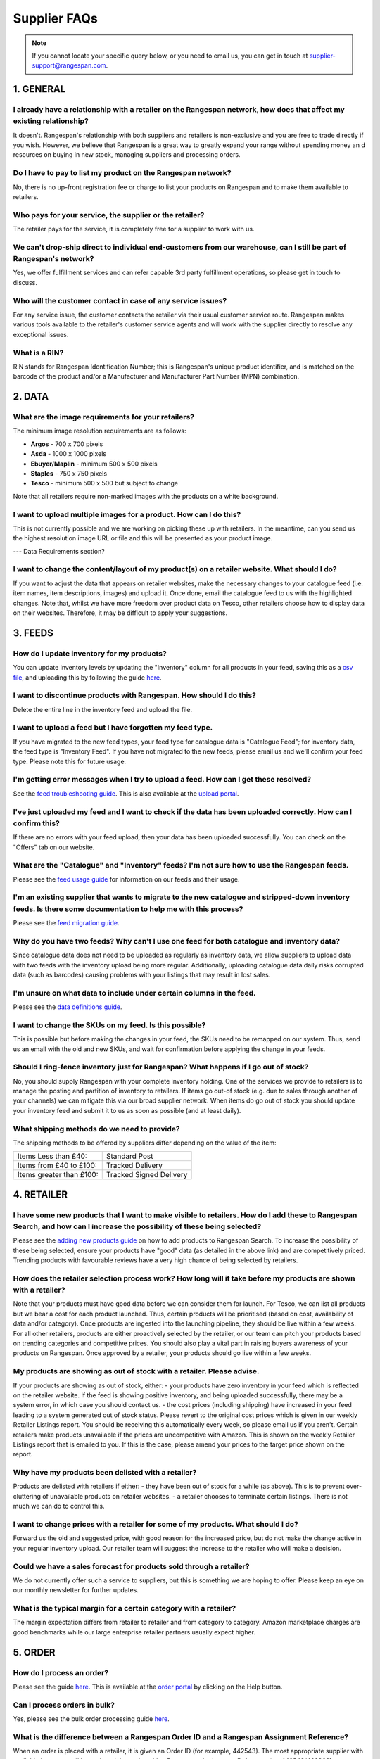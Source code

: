 Supplier FAQs
--------------

.. note:: If you cannot locate your specific query below, or you need to email us, you can get in touch at supplier-support@rangespan.com.


1. GENERAL
==========

I already have a relationship with a retailer on the Rangespan network, how does that affect my existing relationship?
+++++++++++++++++++++++++++++++++++++++++++++++++++++++++++++++++++++++++++++++++++++++++++++++++++++++++++++++++++++++
It doesn't. Rangespan's relationship with both suppliers and retailers is non-exclusive and you are free to trade directly if you wish. However, we believe that Rangespan is a great way to greatly expand your range without spending money an    d resources on buying in new stock, managing suppliers and processing orders.

Do I have to pay to list my product on the Rangespan network?
+++++++++++++++++++++++++++++++++++++++++++++++++++++++++++++
No, there is no up-front registration fee or charge to list your products on Rangespan and to make them available to retailers.

Who pays for your service, the supplier or the retailer?
++++++++++++++++++++++++++++++++++++++++++++++++++++++++
The retailer pays for the service, it is completely free for a supplier to work with us.

We can't drop-ship direct to individual end-customers from our warehouse, can I still be part of Rangespan's network?
+++++++++++++++++++++++++++++++++++++++++++++++++++++++++++++++++++++++++++++++++++++++++++++++++++++++++++++++++++++
Yes, we offer fulfillment services and can refer capable 3rd party fulfillment operations, so please get in touch to discuss. 

Who will the customer contact in case of any service issues?
++++++++++++++++++++++++++++++++++++++++++++++++++++++++++++
For any service issue, the customer contacts the retailer via their usual customer service route. Rangespan makes various tools available to the retailer's customer service agents and will work with the supplier directly to resolve any exceptional issues.

What is a RIN?
++++++++++++++
RIN stands for Rangespan Identification Number; this is Rangespan's unique product identifier, and is matched on the barcode of the product and/or a Manufacturer and Manufacturer Part Number (MPN) combination.

2. DATA
=======

What are the image requirements for your retailers?
+++++++++++++++++++++++++++++++++++++++++++++++++++
The minimum image resolution requirements are as follows:

- **Argos** - 700 x 700 pixels
- **Asda** - 1000 x 1000 pixels 
- **Ebuyer/Maplin** - minimum 500 x 500 pixels 
- **Staples** - 750 x 750 pixels
- **Tesco** - minimum 500 x 500 but subject to change
Note that all retailers require non-marked images with the products on a white background.

I want to upload multiple images for a product. How can I do this?
++++++++++++++++++++++++++++++++++++++++++++++++++++++++++++++++++
This is not currently possible and we are working on picking these up with retailers. In the meantime, can you send us the highest resolution image URL or file and this will be presented as your product image.

--- Data Requirements section?

I want to change the content/layout of my product(s) on a retailer website. What should I do?
+++++++++++++++++++++++++++++++++++++++++++++++++++++++++++++++++++++++++++++++++++++++++++++
If you want to adjust the data that appears on retailer websites, make the necessary changes to your catalogue feed (i.e. item names, item descriptions, images) and upload it. Once done, email the catalogue feed to us with the highlighted changes. Note that, whilst we have more freedom over product data on Tesco, other retailers choose how to display data on their websites. Therefore, it may be difficult to apply your suggestions.

3. FEEDS
========

How do I update inventory for my products?
++++++++++++++++++++++++++++++++++++++++++
You can update inventory levels by updating the "Inventory" column for all products in your feed, saving this as a `csv file <https://www.rangespan.com/downloads/saving_csv.pdf>`_, and uploading this by following the guide `here <https://www.rangespan.com/downloads/uploading-feed-webUI.pdf>`_.

I want to discontinue products with Rangespan. How should I do this?
++++++++++++++++++++++++++++++++++++++++++++++++++++++++++++++++++++
Delete the entire line in the inventory feed and upload the file.

I want to upload a feed but I have forgotten my feed type.
++++++++++++++++++++++++++++++++++++++++++++++++++++++++++
If you have migrated to the new feed types, your feed type for catalogue data is "Catalogue Feed"; for inventory data, the feed type is "Inventory Feed". If you have not migrated to the new feeds, please email us and we'll confirm your feed type. Please note this for future usage.

I'm getting error messages when I try to upload a feed. How can I get these resolved?
+++++++++++++++++++++++++++++++++++++++++++++++++++++++++++++++++++++++++++++++++++++
See the `feed troubleshooting guide <https://www.rangespan.com/downloads/feed-troubleshooting.pdf>`_. This is also available at the `upload portal <https://www.rangespan.com/upload/>`_.

I've just uploaded my feed and I want to check if the data has been uploaded correctly. How can I confirm this?
+++++++++++++++++++++++++++++++++++++++++++++++++++++++++++++++++++++++++++++++++++++++++++++++++++++++++++++++
If there are no errors with your feed upload, then your data has been uploaded successfully. You can check on the "Offers" tab on our website.

What are the "Catalogue" and "Inventory" feeds? I'm not sure how to use the Rangespan feeds.
++++++++++++++++++++++++++++++++++++++++++++++++++++++++++++++++++++++++++++++++++++++++++++
Please see the `feed usage guide <https://www.rangespan.com/downloads/feed-usage.pdf>`_ for information on our feeds and their usage.

I'm an existing supplier that wants to migrate to the new catalogue and stripped-down inventory feeds. Is there some documentation to help me with this process?
++++++++++++++++++++++++++++++++++++++++++++++++++++++++++++++++++++++++++++++++++++++++++++++++++++++++++++++++++++++++++++++++++++++++++++++++++++++++++++++++
Please see the `feed migration guide <https://www.rangespan.com/downloads/feed-migration.pdf>`_.

Why do you have two feeds? Why can't I use one feed for both catalogue and inventory data?
++++++++++++++++++++++++++++++++++++++++++++++++++++++++++++++++++++++++++++++++++++++++++
Since catalogue data does not need to be uploaded as regularly as inventory data, we allow suppliers to upload data with two feeds with the inventory upload being more regular. Additionally, uploading catalogue data daily risks corrupted data (such as barcodes) causing problems with your listings that may result in lost sales.

I'm unsure on what data to include under certain columns in the feed. 
+++++++++++++++++++++++++++++++++++++++++++++++++++++++++++++++++++++
Please see the `data definitions guide <https://www.rangespan.com/downloads/data-definitions.pdf>`_.

I want to change the SKUs on my feed. Is this possible?
+++++++++++++++++++++++++++++++++++++++++++++++++++++++
This is possible but before making the changes in your feed, the SKUs need to be remapped on our system. Thus, send us an email with the old and new SKUs, and wait for confirmation before applying the change in your feeds.

Should I ring-fence inventory just for Rangespan? What happens if I go out of stock?
++++++++++++++++++++++++++++++++++++++++++++++++++++++++++++++++++++++++++++++++++++
No, you should supply Rangespan with your complete inventory holding. One of the services we provide to retailers is to manage the posting and partition of inventory to retailers. If items go out-of stock (e.g. due to sales through another of your channels) we can mitigate this via our broad supplier network. When items do go out of stock you should update your inventory feed and submit it to us as soon as possible (and at least daily).

What shipping methods do we need to provide?
++++++++++++++++++++++++++++++++++++++++++++
The shipping methods to be offered by suppliers differ depending on the value of the item:

..  csv-table::

    "Items Less than £40:","Standard Post"
    "Items from £40 to £100:","Tracked Delivery"
    "Items greater than £100:","Tracked Signed Delivery"

4. RETAILER
===========
I have some new products that I want to make visible to retailers. How do I add these to Rangespan Search, and how can I increase the possibility of these being selected?
++++++++++++++++++++++++++++++++++++++++++++++++++++++++++++++++++++++++++++++++++++++++++++++++++++++++++++++++++++++++++++++++++++++++++++++++++++++++++++++++++++++++++++
Please see the `adding new products guide <https://www.rangespan.com/downloads/adding-new-products.pdf>`_ on how to add products to Rangespan  Search. To increase the possibility of these being selected, ensure your products have "good" data (as detailed in the above link) and are competitively priced. Trending products with favourable reviews have a very high chance of being selected by retailers.

How does the retailer selection process work? How long will it take before my products are shown with a retailer?
++++++++++++++++++++++++++++++++++++++++++++++++++++++++++++++++++++++++++++++++++++++++++++++++++++++++++++++++++
Note that your products must have good data before we can consider them for launch. 
For Tesco, we can list all products but we bear a cost for each product launched. Thus, certain products will be prioritised (based on cost, availability of data and/or category). Once products are ingested into the launching pipeline, they should be live within a few weeks.
For all other retailers, products are either proactively selected by the retailer, or our team can pitch your products based on trending categories and competitive prices. You should also play a vital part in raising buyers awareness of your products on Rangespan. Once approved by a retailer, your products should go live within a few weeks.

My products are showing as out of stock with a retailer. Please advise.
+++++++++++++++++++++++++++++++++++++++++++++++++++++++++++++++++++++++
If your products are showing as out of stock, either:
- your products have zero inventory in your feed which is reflected on the retailer website. If the feed is showing positive inventory, and being uploaded successfully, there may be a system error, in which case you should contact us.
- the cost prices (including shipping) have increased in your feed leading to a system generated out of stock status. Please revert to the original cost prices which is given in our weekly Retailer Listings report. You should be receiving this automatically every week, so please email us if you aren't. Certain retailers make products unavailable if the prices are uncompetitive with Amazon. This is shown on the weekly Retailer Listings report that is emailed to you. If this is the case, please amend your prices to the target price shown on the report.

Why have my products been delisted with a retailer?
+++++++++++++++++++++++++++++++++++++++++++++++++++
Products are delisted with retailers if either:
- they have been out of stock for a while (as above). This is to prevent over-cluttering of unavailable products on retailer websites.
- a retailer chooses to terminate certain listings. There is not much we can do to control this.

I want to change prices with a retailer for some of my products. What should I do?
++++++++++++++++++++++++++++++++++++++++++++++++++++++++++++++++++++++++++++++++++
Forward us the old and suggested price, with good reason for the increased price, but do not make the change active in your regular inventory upload. Our retailer team will suggest the increase to the retailer who will make a decision.

Could we have a sales forecast for products sold through a retailer?
++++++++++++++++++++++++++++++++++++++++++++++++++++++++++++++++++++
We do not currently offer such a service to suppliers, but this is something we are hoping to offer. Please keep an eye on our monthly newsletter for further updates.

What is the typical margin for a certain category with a retailer?
++++++++++++++++++++++++++++++++++++++++++++++++++++++++++++++++++
The margin expectation differs from retailer to retailer and from category to category.  Amazon marketplace charges are good benchmarks while our large enterprise retailer partners usually expect higher.

5. ORDER
=========

How do I process an order?
+++++++++++++++++++++++++++
Please see the guide `here <https://www.rangespan.com/downloads/order-management-webUI.pdf>`_. This is available at the `order portal <https://www.rangespan.com/orders/supplier/>`_ by clicking on the Help button.

Can I process orders in bulk?
+++++++++++++++++++++++++++++
Yes, please see the bulk order processing guide `here <https://www.rangespan.com/downloads/Bulk_Order_Processing_via_UI_Documentation.pdf>`_.

What is the difference between a Rangespan Order ID and a Rangespan Assignment Reference?
+++++++++++++++++++++++++++++++++++++++++++++++++++++++++++++++++++++++++++++++++++++++++
When an order is placed with a retailer, it is given an Order ID (for example, 442543). The most appropriate supplier with available inventory will be assigned that order with a Rangespan Assignment Reference (i.e. 442543/463368).

Who should I contact for order-related queries?
+++++++++++++++++++++++++++++++++++++++++++++++
Please contact operations@rangespan.com, with the Order ID at hand.

Do you have any registered shipping providers?
++++++++++++++++++++++++++++++++++++++++++++++
You can use any shipping provider from the list below:
Business Post, City Link, Deutsche Post, DHL, DPD, Fastway, FedEx, GLS, Hermes, Interlink, Norbert Dentressangle, Parcelforce, Royal Mail, Target, TNT Post, Tuffnels, UK Mail, UPS, XDP and Yodel.

Are we required to use individual packing slips for each order, even when multiple items are shipped to the same customer?
++++++++++++++++++++++++++++++++++++++++++++++++++++++++++++++++++++++++++++++++++++++++++++++++++++++++++++++++++++++++++
Yes, since each packing slip contains returns information for that particular item you are required to include one packing slip for each item ordered. However, these items can be shipped together as one shipment if the delivery address is the same.

Can we insert marketing or promotional materials in the package?
++++++++++++++++++++++++++++++++++++++++++++++++++++++++++++++++
No, we do not allow the insertion of any additional marketing material into the box. The only item that should be added is the Rangespan packing slip.

Can we use our own branded packaging to dispatch products to the customer?
++++++++++++++++++++++++++++++++++++++++++++++++++++++++++++++++++++++++++
No, our retailers require that all items be dispatched in plain, unbranded packaging that contains no references to other retailers or sales channels. 

Can we use our own packing slips? Can we use our own logo on the packing slip?
++++++++++++++++++++++++++++++++++++++++++++++++++++++++++++++++++++++++++++++
Rather than using Rangespan's packing slip you can use our API integration options to download the key Rangespan packing slip information (retailer logo, returns barcodes) into your own dispatch system. However, we require that the packing slips contain only the retailer's branding.

6. RETURNS
==========

What are the costs associated with customer returns?
++++++++++++++++++++++++++++++++++++++++++++++++++++
Please see here: https://www.rangespan.com/downloads/return-cost.pdf

What is the returns policy?
+++++++++++++++++++++++++++
We require suppliers to accept mint and sellable returns up to 45 days after dispatch. As is standard industry practice we require suppliers to accept faulty returns up to 12 months after dispatch. All returns from customers are made to our third party distribution partner who grade and forward on returns to suppliers as appropriate.

Why do you require 45 days for returns?
+++++++++++++++++++++++++++++++++++++++
All our retailers offer 30 day return promises. The 45 day return period that Rangespan requires allows 15 days to get the product returned to the supplier once we have received if from the retailer. The vast majority of returns occur much sooner than this time period.

7. INVOICING
============

Do we need to send Rangespan invoices?
++++++++++++++++++++++++++++++++++++++
Rangespan self-invoice's on a monthly basis. Therefore there is no need for you to send invoices. We welcome monthly statements to be sent. This ensures disputes are resolved in a timely fashion.

When do we receive our invoices?
++++++++++++++++++++++++++++++++
Invoices are sent to you at the beginning of each month for all transactions shipped, lost in mail, refunded or manually adjusted in the previous month. The monthly invoice  correspondence consists of a summary and detail file which contains all the necessary references for a complete reconciliation.

When will we receive payment?
+++++++++++++++++++++++++++++
The benefit of self-billing allows Rangespan to pay in a timely fashion. Payment will be made 7 days or earlier after each month end.

I've just received my invoice, and there seems to be a miscalculation. Who should I talk to?
++++++++++++++++++++++++++++++++++++++++++++++++++++++++++++++++++++++++++++++++++++++++++++
Note that your invoice is generated from the cost prices in your inventory feed. Kindly double-check these before emailing supplier-accounts@rangespan.com for invoice-related queries.	



 
 
 
 
